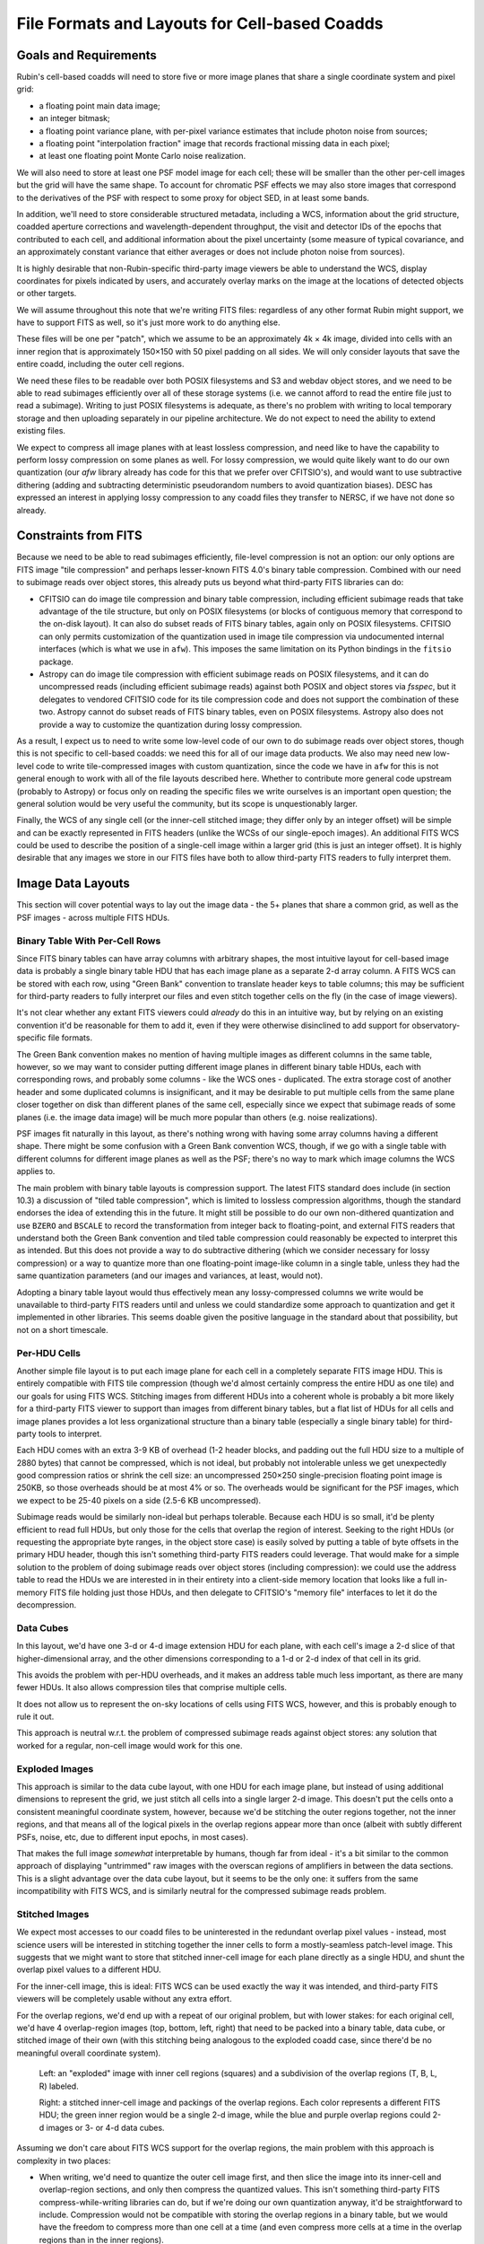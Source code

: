 ##############################################
File Formats and Layouts for Cell-based Coadds
##############################################

.. abstract::

   Rubin's deep coadds will be built on a grid of small cells, in which each cell has an approximately constant PSF.
   Cells will have "inner regions" that can be stitched together to form the full (patch-sized) coadd, but they will also have outer regions that overlap (neighboring cells will have their own versions of some of the same pixels), in order to allow convolutions and other operations that require padding to be performed rigorously cell by cell.
   This creates a problem for how to store a coadd in an on-disk FITS file: we want a layout that can be easily interpreted by third-party readers, but we also need to support compression and efficient subimage reads of at least the inner cell region.
   This technical note will summarize various possibilities and their advantages and disadvantages.

Goals and Requirements
======================

Rubin's cell-based coadds will need to store five or more image planes that share a single coordinate system and pixel grid:

- a floating point main data image;
- an integer bitmask;
- a floating point variance plane, with per-pixel variance estimates that include photon noise from sources;
- a floating point "interpolation fraction" image that records fractional missing data in each pixel;
- at least one floating point Monte Carlo noise realization.

We will also need to store at least one PSF model image for each cell; these will be smaller than the other per-cell images but the grid will have the same shape.
To account for chromatic PSF effects we may also store images that correspond to the derivatives of the PSF with respect to some proxy for object SED, in at least some bands.

In addition, we'll need to store considerable structured metadata, including a WCS, information about the grid structure, coadded aperture corrections and wavelength-dependent throughput, the visit and detector IDs of the epochs that contributed to each cell, and additional information about the pixel uncertainty (some measure of typical covariance, and an approximately constant variance that either averages or does not include photon noise from sources).

It is highly desirable that non-Rubin-specific third-party image viewers be able to understand the WCS, display coordinates for pixels indicated by users, and accurately overlay marks on the image at the locations of detected objects or other targets.

We will assume throughout this note that we're writing FITS files: regardless of any other format Rubin might support, we have to support FITS as well, so it's just more work to do anything else.

These files will be one per "patch", which we assume to be an approximately 4k × 4k image, divided into cells with an inner region that is approximately 150×150 with 50 pixel padding on all sides.
We will only consider layouts that save the entire coadd, including the outer cell regions.

We need these files to be readable over both POSIX filesystems and S3 and webdav object stores, and we need to be able to read subimages efficiently over all of these storage systems (i.e. we cannot afford to read the entire file just to read a subimage).
Writing to just POSIX filesystems is adequate, as there's no problem with writing to local temporary storage and then uploading separately in our pipeline architecture.
We do not expect to need the ability to extend existing files.

We expect to compress all image planes with at least lossless compression, and need like to have the capability to perform lossy compression on some planes as well.
For lossy compression, we would quite likely want to do our own quantization (our `afw` library already has code for this that we prefer over CFITSIO's),
and would want to use subtractive dithering (adding and subtracting deterministic pseudorandom numbers to avoid quantization biases).
DESC has expressed an interest in applying lossy compression to any coadd files they transfer to NERSC, if we have not done so already.

Constraints from FITS
=====================

Because we need to be able to read subimages efficiently, file-level compression is not an option: our only options are FITS image "tile compression" and perhaps lesser-known FITS 4.0's binary table compression.
Combined with our need to subimage reads over object stores, this already puts us beyond what third-party FITS libraries can do:

- CFITSIO can do image tile compression and binary table compression, including efficient subimage reads that take advantage of the tile structure, but only on POSIX filesystems (or blocks of contiguous memory that correspond to the on-disk layout).
  It can also do subset reads of FITS binary tables, again only on POSIX filesystems.
  CFITSIO can only permits customization of the quantization used in image tile compression via undocumented internal interfaces (which is what we use in ``afw``).
  This imposes the same limitation on its Python bindings in the ``fitsio`` package.

- Astropy can do image tile compression with efficient subimage reads on POSIX filesystems, and it can do uncompressed reads (including efficient subimage reads) against both POSIX and object stores via `fsspec`, but it delegates to vendored CFITSIO code for its tile compression code and does not support the combination of these two.
  Astropy cannot do subset reads of FITS binary tables, even on POSIX filesystems.
  Astropy also does not provide a way to customize the quantization during lossy compression.

As a result, I expect us to need to write some low-level code of our own to do subimage reads over object stores, though this is not specific to cell-based coadds: we need this for all of our image data products.
We also may need new low-level code to write tile-compressed images with custom quantization, since the code we have in ``afw`` for this is not general enough to work with all of the file layouts described here.
Whether to contribute more general code upstream (probably to Astropy) or focus only on reading the specific files we write ourselves is an important open question; the general solution would be very useful the community, but its scope is unquestionably larger.

Finally, the WCS of any single cell (or the inner-cell stitched image; they differ only by an integer offset) will be simple and can be exactly represented in FITS headers (unlike the WCSs of our single-epoch images).
An additional FITS WCS could be used to describe the position of a single-cell image within a larger grid (this is just an integer offset).
It is highly desirable that any images we store in our FITS files have both to allow third-party FITS readers to fully interpret them.

Image Data Layouts
==================

This section will cover potential ways to lay out the image data - the 5+ planes that share a common grid, as well as the PSF images - across multiple FITS HDUs.

Binary Table With Per-Cell Rows
-------------------------------

Since FITS binary tables can have array columns with arbitrary shapes, the most intuitive layout for cell-based image data is probably a single binary table HDU that has each image plane as a separate 2-d array column.
A FITS WCS can be stored with each row, using "Green Bank" convention to translate header keys to table columns; this may be sufficient for third-party readers to fully interpret our files and even stitch together cells on the fly (in the case of image viewers).

It's not clear whether any extant FITS viewers could *already* do this in an intuitive way, but by relying on an existing convention it'd be reasonable for them to add it, even if they were otherwise disinclined to add support for observatory-specific file formats.

The Green Bank convention makes no mention of having multiple images as different columns in the same table, however, so we may want to consider putting different image planes in different binary table HDUs, each with corresponding rows, and probably some columns - like the WCS ones - duplicated.
The extra storage cost of another header and some duplicated columns is insignificant, and it may be desirable to put multiple cells from the same plane closer together on disk than different planes of the same cell, especially since we expect that subimage reads of some planes (i.e. the image data image) will be much more popular than others (e.g. noise realizations).

PSF images fit naturally in this layout, as there's nothing wrong with having some array columns having a different shape.
There might be some confusion with a Green Bank convention WCS, though, if we go with a single table with different columns for different image planes as well as the PSF; there's no way to mark which image columns the WCS applies to.

The main problem with binary table layouts is compression support.
The latest FITS standard does include (in section 10.3) a discussion of "tiled table compression", which is limited to lossless compression algorithms, though the standard endorses the idea of extending this in the future.
It might still be possible to do our own non-dithered quantization and use ``BZERO`` and ``BSCALE`` to record the transformation from integer back to floating-point, and external FITS readers that understand both the Green Bank convention and tiled table compression could reasonably be expected to interpret this as intended.
But this does not provide a way to do subtractive dithering (which we consider necessary for lossy compression) or a way to quantize more than one floating-point image-like column in a single table, unless they had the same quantization parameters (and our images and variances, at least, would not).

Adopting a binary table layout would thus effectively mean any lossy-compressed columns we write would be unavailable to third-party FITS readers until and unless we could standardize some approach to quantization and get it implemented in other libraries.
This seems doable given the positive language in the standard about that possibility, but not on a short timescale.

Per-HDU Cells
-------------

Another simple file layout is to put each image plane for each cell in a completely separate FITS image HDU.
This is entirely compatible with FITS tile compression (though we'd almost certainly compress the entire HDU as one tile) and our goals for using FITS WCS.
Stitching images from different HDUs into a coherent whole is probably a bit more likely for a third-party FITS viewer to support than images from different binary tables, but a flat list of HDUs for all cells and image planes provides a lot less organizational structure than a binary table (especially a single binary table) for third-party tools to interpret.

Each HDU comes with an extra 3-9 KB of overhead (1-2 header blocks, and padding out the full HDU size to a multiple of 2880 bytes) that cannot be compressed, which is not ideal, but probably not intolerable unless we get unexpectedly good compression ratios or shrink the cell size: an uncompressed 250×250 single-precision floating point image is 250KB, so those overheads should be at most 4% or so.
The overheads would be significant for the PSF images, which we expect to be 25-40 pixels on a side (2.5-6 KB uncompressed).

Subimage reads would be similarly non-ideal but perhaps tolerable.
Because each HDU is so small, it'd be plenty efficient to read full HDUs, but only those for the cells that overlap the region of interest.
Seeking to the right HDUs (or requesting the appropriate byte ranges, in the object store case) is easily solved by putting a table of byte offsets in the primary HDU header, though this isn't something third-party FITS readers could leverage.
That would make for a simple solution to the problem of doing subimage reads over object stores (including compression): we could use the address table to read the HDUs we are interested in in their entirety into a client-side memory location that looks like a full in-memory FITS file holding just those HDUs, and then delegate to CFITSIO's "memory file" interfaces to let it do the decompression.

Data Cubes
----------

In this layout, we'd have one 3-d or 4-d image extension HDU for each plane, with each cell's image a 2-d slice of that higher-dimensional array, and the other dimensions corresponding to a 1-d or 2-d index of that cell in its grid.

This avoids the problem with per-HDU overheads, and it makes an address table much less important, as there are many fewer HDUs.
It also allows compression tiles that comprise multiple cells.

It does not allow us to represent the on-sky locations of cells using FITS WCS, however, and this is probably enough to rule it out.

This approach is neutral w.r.t. the problem of compressed subimage reads against object stores: any solution that worked for a regular, non-cell image would work for this one.

Exploded Images
---------------

This approach is similar to the data cube layout, with one HDU for each image plane, but instead of using additional dimensions to represent the grid, we just stitch all cells into a single larger 2-d image.
This doesn't put the cells onto a consistent meaningful coordinate system, however, because we'd be stitching the outer regions together, not the inner regions, and that means all of the logical pixels in the overlap regions appear more than once (albeit with subtly different PSFs, noise, etc, due to different input epochs, in most cases).

That makes the full image *somewhat* interpretable by humans, though far from ideal - it's a bit similar to the common approach of displaying "untrimmed" raw images with the overscan regions of amplifiers in between the data sections.
This is a slight advantage over the data cube layout, but it seems to be the only one: it suffers from the same incompatibility with FITS WCS, and is similarly neutral for the compressed subimage reads problem.

Stitched Images
---------------

We expect most accesses to our coadd files to be uninterested in the redundant overlap pixel values - instead, most science users will be interested in stitching together the inner cells to form a mostly-seamless patch-level image.
This suggests that we might want to store that stitched inner-cell image for each plane directly as a single HDU, and shunt the overlap pixel values to a different HDU.

For the inner-cell image, this is ideal: FITS WCS can be used exactly the way it was intended, and third-party FITS viewers will be completely usable without any extra effort.

For the overlap regions, we'd end up with a repeat of our original problem, but with lower stakes: for each original cell, we'd have 4 overlap-region images (top, bottom, left, right) that need to be packed into a binary table, data cube, or stitched image of their own (with this stitching being analogous to the exploded coadd case, since there'd be no meaningful overall coordinate system).

.. figure:: /_static/cell-stitching.png
   :name: cell-stitching
   :target: ../_images/cell-stitching.png

   Left: an "exploded" image with inner cell regions (squares) and a subdivision of the overlap regions (T, B, L, R) labeled.

   Right: a stitched inner-cell image and packings of the overlap regions.
   Each color represents a different FITS HDU; the green inner region would be a single 2-d image, while the blue and purple overlap regions could 2-d images or 3- or 4-d data cubes.

Assuming we don't care about FITS WCS support for the overlap regions, the main problem with this approach is complexity in two places:

- When writing, we'd need to quantize the outer cell image first, and then slice the image into its inner-cell and overlap-region sections, and only then compress the quantized values.
  This isn't something third-party FITS compress-while-writing libraries can do, but if we're doing our own quantization anyway, it'd be straightforward to include.
  Compression would not be compatible with storing the overlap regions in a binary table, but we would have the freedom to compress more than one cell at a time (and even compress more cells at a time in the overlap regions than in the inner regions).

- Access to the outer cells on read would require more complex code and a few more seeks: first read the inner region, then read the four overlap regions (though these can almost certainly be read in pairs), and then put them all together.
  This is not something we'd expect third-party general-purpose readers to ever do, but it's not a terribly complicated specification or a huge burden for, say, someone who wanted to write a Rubin-specific reader in a language other than Python.

This option is also neutral to the problem of compressed subimage reads against object stores.

Dual-interpretation HDUs
------------------------

Tile-compressed FITS image HDUs are actually implemented as binary table HDUs with special columns and headers, and FITS libraries typically allow them to be read directly as binary tables as well as decompressed into images, even if the latter is generally the default.
The FITS standard explicitly permits these binary tables to have additional columns (to be ignored when reading the HDU as a compressed image), which means we can actually combine the exploded image (or data cube) and binary table representations in a single HDU, with a couple of caveats:

- we have to compress each cell independently (this is the most way to compress anyway), in order for the image tile-compression binary table form to have one row for each cell;
- each image plane can only have one image HDU.

This lets us associate WCS information and other metadata with each cell by adding table columns that correspond to standard FITS header values, at the cost of duplicating it for every plane (very little of the per-cell information we'd put in these columns would change from plane to plane).
It's unlikely third-party FITS readers would fully interpret these columns without additional effort - they would most likely be ignored when treating the HDU as an image to be decompressed, while the ``COMPRESSED_DATA`` column would not be recognized as the image-like column expected by the Green Bank convention in the binary table form.
Nevertheless, mixing two well-established interpretations of binary tables to together fully represent our data model is arguably better than inventing a new one.

Hybrid Options
--------------

We can in theory use a different approach for each image plane, though for the most part the arguments are the same for all image planes.
The PSF images are the big exception: they are already intrinsically in their own coordinate system that doesn't have a meaningful WCS, and they are unlikely to ever be lossy compressed (I actually don't have any intuition for whether they'd have good lossless compression ratios).

This makes binary table, exploded image, or data cube storage of PSFs quite attractive, even if other image planes are stored in other ways.

Another attractive hybrid concept is storing the inner cell regions of one or more planes two times, in different ways:

- as a stitched image with aggressively lossy compression, for visualization only;
- along with the outer regions with less aggressively lossy or lossless compression in some format that is natural for third-party readers but not visualization (e.g. binary tables or exploded images).

With sufficiently aggressive quantization, the visualization copy's storage cost may be negligible relative to the full copy.

Metadata Layouts
================

Cell coadd metadata falls into three categories:

- global information common to all cells (identifiers, WCS, grid structure);
- per-cell information with a fixed schema (including coadded aperture corrections and wavelength-dependent throughput);
- visit, detector and other IDs for the observations that contribute to each cell.

While some global information will go into FITS headers (certainly the WCS and some identifiers), we do not want to assume that all global metadata can be neatly represented in the limited confines of a FITS header.
A single-row binary table is another option, but we will likely instead adopt the approach recently proposed for other Rubin image data products on RFC-1030: embedding a JSON document as a byte array in a FITS extension HDU.

A binary table with per-cell rows is a natural fit for the fixed-schema per-cell information, especially if the image data layout already involves a binary table with per-cell rows.
But if we're embedding a JSON document in the FITS file anyway, it might make more sense to store this information in JSON as well; this will let us share code, documentation, and serialization for more complex objects with other Rubin image data products, and that includes sharing the machinery for managing schema changes and schema documentation.

The tables of observations that contribute to each cell is also a natural binary table, but not one with per-cell rows (it's more natural as a cell-visit-detector join table), but once again embedded JSON is an equally viable option.
